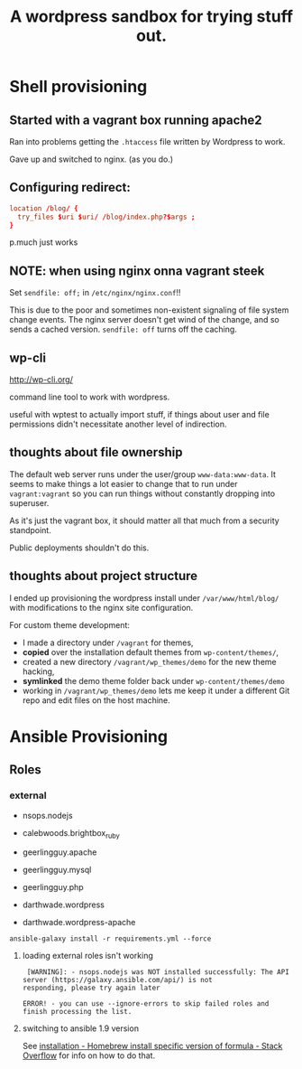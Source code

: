 #+TITLE: A wordpress sandbox for trying stuff out.

* Shell provisioning

** Started with a vagrant box running apache2

   Ran into problems getting the ~.htaccess~ file written by Wordpress
   to work.

   Gave up and switched to nginx. (as you do.)

** Configuring redirect:

   #+BEGIN_SRC conf
     location /blog/ {
       try_files $uri $uri/ /blog/index.php?$args ;
     }
   #+END_SRC

   p.much just works

** NOTE: when using nginx onna vagrant steek

   Set ~sendfile: off;~ in ~/etc/nginx/nginx.conf~!!

   This is due to the poor and sometimes non-existent signaling of
   file system change events. The nginx server doesn't get wind of the
   change, and so sends a cached version. ~sendfile: off~ turns off
   the caching.

** wp-cli

   http://wp-cli.org/

   command line tool to work with wordpress.

   useful with wptest to actually import stuff, if things about user
   and file permissions didn't necessitate another level of
   indirection.

** thoughts about file ownership

   The default web server runs under the user/group
   ~www-data:www-data~. It seems to make things a lot easier to change
   that to run under ~vagrant:vagrant~ so you can run things without
   constantly dropping into superuser.

   As it's just the vagrant box, it should matter all that much from a
   security standpoint.

   Public deployments shouldn't do this.

** thoughts about project structure

   I ended up provisioning the wordpress install under
   ~/var/www/html/blog/~ with modifications to the nginx site
   configuration.

   For custom theme development:
   - I made a directory under ~/vagrant~ for themes,
   - *copied* over the installation default themes from
     ~wp-content/themes/~,
   - created a new directory ~/vagrant/wp_themes/demo~ for the new
     theme hacking,
   - *symlinked* the demo theme folder back under
     ~wp-content/themes/demo~
   - working in ~/vagrant/wp_themes/demo~ lets me keep it under a
     different Git repo and edit files on the host machine.

* Ansible Provisioning

** Roles

*** external

    - nsops.nodejs
    - calebwoods.brightbox_ruby

    - geerlingguy.apache
    - geerlingguy.mysql
    - geerlingguy.php
    - darthwade.wordpress
    - darthwade.wordpress-apache


    #+BEGIN_SRC shell-script
      ansible-galaxy install -r requirements.yml --force
    #+END_SRC

**** loading external roles isn't working

     #+BEGIN_SRC shell-script
        [WARNING]: - nsops.nodejs was NOT installed successfully: The API server (https://galaxy.ansible.com/api/) is not
       responding, please try again later

       ERROR! - you can use --ignore-errors to skip failed roles and finish processing the list.
     #+END_SRC

**** switching to ansible 1.9 version

     See [[http://stackoverflow.com/questions/3987683/homebrew-install-specific-version-of-formula#4158763][installation - Homebrew install specific version of formula -
     Stack Overflow]] for info on how to do that.

